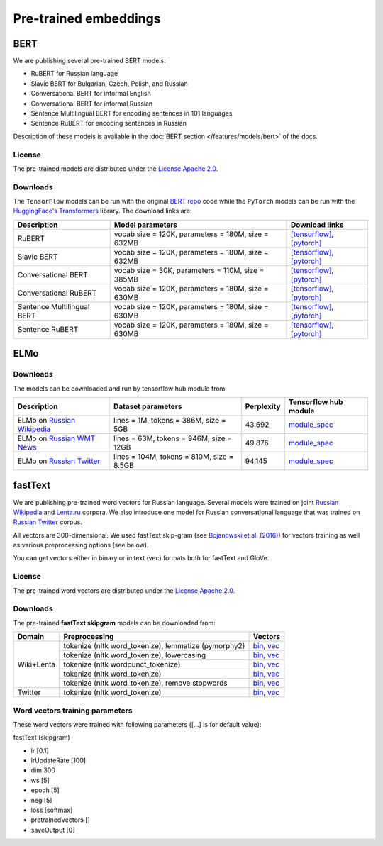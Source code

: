 Pre-trained embeddings
======================

BERT
----

We are publishing several pre-trained BERT models:

* RuBERT for Russian language
* Slavic BERT for Bulgarian, Czech, Polish, and Russian
* Conversational BERT for informal English
* Conversational BERT for informal Russian
* Sentence Multilingual BERT for encoding sentences in 101 languages
* Sentence RuBERT for encoding sentences in Russian

Description of these models is available in the :doc:`BERT section </features/models/bert>` of the docs.

License
~~~~~~~

The pre-trained models are distributed under the `License Apache
2.0 <https://www.apache.org/licenses/LICENSE-2.0>`__.

Downloads
~~~~~~~~~

The ``TensorFlow`` models can be run with the original `BERT repo <https://github.com/google-research/bert>`_ code
while the ``PyTorch`` models can be run with the `HuggingFace's Transformers <https://github.com/huggingface/transformers>`__ library.
The download links are:

+----------------------------+---------------------------------------+----------------------------------------------------------------------------------------------------------------------+
| Description                | Model parameters                      | Download links                                                                                                       |
+============================+=======================================+======================================================================================================================+
| RuBERT                     | vocab size = 120K, parameters = 180M, | `[tensorflow] <http://files.deeppavlov.ai/deeppavlov_data/bert/rubert_cased_L-12_H-768_A-12_v2.tar.gz>`__,           |
|                            | size = 632MB                          | `[pytorch] <http://files.deeppavlov.ai/deeppavlov_data/bert/rubert_cased_L-12_H-768_A-12_pt_v1.tar.gz>`__            |
+----------------------------+---------------------------------------+----------------------------------------------------------------------------------------------------------------------+
| Slavic BERT                | vocab size = 120K, parameters = 180M, | `[tensorflow] <http://files.deeppavlov.ai/deeppavlov_data/bert/bg_cs_pl_ru_cased_L-12_H-768_A-12_v1.tar.gz>`__,      |
|                            | size = 632MB                          | `[pytorch] <http://files.deeppavlov.ai/deeppavlov_data/bert/bg_cs_pl_ru_cased_L-12_H-768_A-12_pt_v1.tar.gz>`__       |
+----------------------------+---------------------------------------+----------------------------------------------------------------------------------------------------------------------+
| Conversational BERT        | vocab size = 30K, parameters = 110M,  | `[tensorflow] <http://files.deeppavlov.ai/deeppavlov_data/bert/conversational_cased_L-12_H-768_A-12_v1.tar.gz>`__,   |
|                            | size = 385MB                          | `[pytorch] <http://files.deeppavlov.ai/deeppavlov_data/bert/conversational_cased_L-12_H-768_A-12_pt_v1.tar.gz>`__    |
+----------------------------+---------------------------------------+----------------------------------------------------------------------------------------------------------------------+
| Conversational RuBERT      | vocab size = 120K, parameters = 180M, | `[tensorflow] <http://files.deeppavlov.ai/deeppavlov_data/bert/ru_conversational_cased_L-12_H-768_A-12.tar.gz>`__,   |
|                            | size = 630MB                          | `[pytorch] <http://files.deeppavlov.ai/deeppavlov_data/bert/ru_conversational_cased_L-12_H-768_A-12_pt_v1.tar.gz>`__ |
+----------------------------+---------------------------------------+----------------------------------------------------------------------------------------------------------------------+
| Sentence Multilingual BERT | vocab size = 120K, parameters = 180M, | `[tensorflow] <http://files.deeppavlov.ai/deeppavlov_data/bert/sentence_multi_cased_L-12_H-768_A-12.tar.gz>`__,      |
|                            | size = 630MB                          | `[pytorch] <http://files.deeppavlov.ai/deeppavlov_data/bert/sentence_multi_cased_L-12_H-768_A-12_pt_v1.tar.gz>`__    |
+----------------------------+---------------------------------------+----------------------------------------------------------------------------------------------------------------------+
| Sentence RuBERT            | vocab size = 120K, parameters = 180M, | `[tensorflow] <http://files.deeppavlov.ai/deeppavlov_data/bert/sentence_ru_cased_L-12_H-768_A-12.tar.gz>`__,         |
|                            | size = 630MB                          | `[pytorch] <http://files.deeppavlov.ai/deeppavlov_data/bert/sentence_ru_cased_L-12_H-768_A-12_pt_v1.tar.gz>`__       |
+----------------------------+---------------------------------------+----------------------------------------------------------------------------------------------------------------------+


ELMo
----

Downloads
~~~~~~~~~

The models can be downloaded and run by tensorflow hub module from:


+--------------------------------------------------------------------+---------------------------------------------+------------------+---------------------------------------------------------------------------------------------------------------------------------------------------------------------------------------------------------------------------------------+
| Description                                                        | Dataset parameters                          | Perplexity       | Tensorflow hub module                                                                                                                                                                                                                 |
+====================================================================+=============================================+==================+=======================================================================================================================================================================================================================================+
| ELMo on  `Russian Wikipedia <https://ru.wikipedia.org/>`__         | lines = 1M, tokens = 386M, size = 5GB       | 43.692           | `module_spec <http://files.deeppavlov.ai/deeppavlov_data/elmo_ru-wiki_600k_steps.tar.gz>`__                                                                                                                                           |
+--------------------------------------------------------------------+---------------------------------------------+------------------+---------------------------------------------------------------------------------------------------------------------------------------------------------------------------------------------------------------------------------------+
| ELMo on  `Russian WMT News <http://www.statmt.org/>`__             | lines = 63M, tokens = 946M, size = 12GB     | 49.876           | `module_spec <http://files.deeppavlov.ai/deeppavlov_data/elmo_ru-news_wmt11-16_1.5M_steps.tar.gz>`__                                                                                                                                  |
+--------------------------------------------------------------------+---------------------------------------------+------------------+---------------------------------------------------------------------------------------------------------------------------------------------------------------------------------------------------------------------------------------+
| ELMo on  `Russian Twitter <https://twitter.com/>`__                | lines = 104M, tokens = 810M, size = 8.5GB   | 94.145           | `module_spec <http://files.deeppavlov.ai/deeppavlov_data/elmo_ru-twitter_2013-01_2018-04_600k_steps.tar.gz>`__                                                                                                                        |
+--------------------------------------------------------------------+---------------------------------------------+------------------+---------------------------------------------------------------------------------------------------------------------------------------------------------------------------------------------------------------------------------------+


fastText
--------

We are publishing pre-trained word vectors for Russian language.
Several models were trained on joint `Russian
Wikipedia <https://ru.wikipedia.org/>`__
and `Lenta.ru <https://lenta.ru/>`__ corpora.
We also introduce one model for Russian conversational language that
was trained on `Russian Twitter <https://twitter.com/>`__ corpus.

All vectors are 300-dimensional. We used fastText skip-gram (see
`Bojanowski et al. (2016) <https://arxiv.org/abs/1607.04606>`__) for
vectors training as well as various preprocessing options (see below).

You can get vectors either in binary or in text (vec) formats both for
fastText and GloVe.

License
~~~~~~~

The pre-trained word vectors are distributed under the `License Apache
2.0 <https://www.apache.org/licenses/LICENSE-2.0>`__.

Downloads
~~~~~~~~~

The pre-trained **fastText skipgram** models can be downloaded from:

+-----------------------+---------------------------------------------------------+------------------------------------------------------------------------------------------------------------------------------------------------------------------------------------------------------------------------------------------------------------------------------------------------------------------------------------+
| Domain                | Preprocessing                                           | Vectors                                                                                                                                                                                                                                                                                                                            |
+=======================+=========================================================+====================================================================================================================================================================================================================================================================================================================================+
| Wiki+Lenta            | tokenize (nltk word\_tokenize), lemmatize (pymorphy2)   | `bin <http://files.deeppavlov.ai/embeddings/ft_native_300_ru_wiki_lenta_lemmatize/ft_native_300_ru_wiki_lenta_lemmatize.bin>`__, `vec <http://files.deeppavlov.ai/embeddings/ft_native_300_ru_wiki_lenta_lemmatize/ft_native_300_ru_wiki_lenta_lemmatize.vec>`__                                                                   |
+                       +---------------------------------------------------------+------------------------------------------------------------------------------------------------------------------------------------------------------------------------------------------------------------------------------------------------------------------------------------------------------------------------------------+
|                       | tokenize (nltk word\_tokenize), lowercasing             | `bin <http://files.deeppavlov.ai/embeddings/ft_native_300_ru_wiki_lenta_lower_case/ft_native_300_ru_wiki_lenta_lower_case.bin>`__, `vec <http://files.deeppavlov.ai/embeddings/ft_native_300_ru_wiki_lenta_lower_case/ft_native_300_ru_wiki_lenta_lower_case.vec>`__                                                               |
+                       +---------------------------------------------------------+------------------------------------------------------------------------------------------------------------------------------------------------------------------------------------------------------------------------------------------------------------------------------------------------------------------------------------+
|                       | tokenize (nltk wordpunсt\_tokenize)                     | `bin <http://files.deeppavlov.ai/embeddings/ft_native_300_ru_wiki_lenta_nltk_wordpunct_tokenize/ft_native_300_ru_wiki_lenta_nltk_wordpunct_tokenize.bin>`__, `vec <http://files.deeppavlov.ai/embeddings/ft_native_300_ru_wiki_lenta_nltk_wordpunct_tokenize/ft_native_300_ru_wiki_lenta_nltk_wordpunct_tokenize.vec>`__           |
+                       +---------------------------------------------------------+------------------------------------------------------------------------------------------------------------------------------------------------------------------------------------------------------------------------------------------------------------------------------------------------------------------------------------+
|                       | tokenize (nltk word\_tokenize)                          | `bin <http://files.deeppavlov.ai/embeddings/ft_native_300_ru_wiki_lenta_nltk_word_tokenize/ft_native_300_ru_wiki_lenta_nltk_word_tokenize.bin>`__, `vec <http://files.deeppavlov.ai/embeddings/ft_native_300_ru_wiki_lenta_nltk_word_tokenize/ft_native_300_ru_wiki_lenta_nltk_word_tokenize.vec>`__                               |
+                       +---------------------------------------------------------+------------------------------------------------------------------------------------------------------------------------------------------------------------------------------------------------------------------------------------------------------------------------------------------------------------------------------------+
|                       | tokenize (nltk word\_tokenize), remove stopwords        | `bin <http://files.deeppavlov.ai/embeddings/ft_native_300_ru_wiki_lenta_remstopwords/ft_native_300_ru_wiki_lenta_remstopwords.bin>`__, `vec <http://files.deeppavlov.ai/embeddings/ft_native_300_ru_wiki_lenta_remstopwords/ft_native_300_ru_wiki_lenta_remstopwords.vec>`__                                                       |
+-----------------------+---------------------------------------------------------+------------------------------------------------------------------------------------------------------------------------------------------------------------------------------------------------------------------------------------------------------------------------------------------------------------------------------------+
| Twitter               | tokenize (nltk word\_tokenize)                          | `bin <http://files.deeppavlov.ai/embeddings/ft_native_300_ru_twitter_nltk_word_tokenize.bin>`__, `vec <http://files.deeppavlov.ai/embeddings/ft_native_300_ru_twitter_nltk_word_tokenize.vec>`__                                                                                                                                   |
+-----------------------+---------------------------------------------------------+------------------------------------------------------------------------------------------------------------------------------------------------------------------------------------------------------------------------------------------------------------------------------------------------------------------------------------+

Word vectors training parameters
~~~~~~~~~~~~~~~~~~~~~~~~~~~~~~~~

These word vectors were trained with following parameters ([...] is for
default value):

fastText (skipgram)
                   

-  lr [0.1]
-  lrUpdateRate [100]
-  dim 300
-  ws [5]
-  epoch [5]
-  neg [5]
-  loss [softmax]
-  pretrainedVectors []
-  saveOutput [0]

